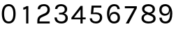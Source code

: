 SplineFontDB: 3.0
FontName: Karmilla-Tabular
FullName: Karmilla Tabular
FamilyName: Karmilla
Weight: Regular
Copyright: Karmilla is Copyright (c) 2012, Manuel Schmalstieg (greyscalepress.com), Raphael Bastide (raphaelbastide.com) and other contributors.\nKarmilla is a variation of Karla, optimized for French.\nKarla is Copyright (c) 2011, Jonathan Pinhorn (pinhorn.typedesign@gmail.com), with Reserved Font Names "Karla" and "Karla Tamil".
UComments: "2019-2-26: Created with FontForge (http://fontforge.org)"
Version: 001.000
ItalicAngle: 0
UnderlinePosition: -100
UnderlineWidth: 50
Ascent: 800
Descent: 200
InvalidEm: 0
LayerCount: 2
Layer: 0 0 "Back" 1
Layer: 1 0 "Fore" 0
XUID: [1021 1015 -95913730 169988]
OS2Version: 0
OS2_WeightWidthSlopeOnly: 0
OS2_UseTypoMetrics: 1
CreationTime: 1551177373
ModificationTime: 1551192562
OS2TypoAscent: 0
OS2TypoAOffset: 1
OS2TypoDescent: 0
OS2TypoDOffset: 1
OS2TypoLinegap: 0
OS2WinAscent: 0
OS2WinAOffset: 1
OS2WinDescent: 0
OS2WinDOffset: 1
HheadAscent: 0
HheadAOffset: 1
HheadDescent: 0
HheadDOffset: 1
OS2Vendor: 'PfEd'
MarkAttachClasses: 1
DEI: 91125
Encoding: ISO8859-1
UnicodeInterp: none
NameList: AGL For New Fonts
DisplaySize: -36
AntiAlias: 1
FitToEm: 0
WinInfo: 25 25 10
BeginPrivate: 0
EndPrivate
BeginChars: 256 10

StartChar: zero
Encoding: 48 48 0
Width: 625
Flags: HW
LayerCount: 2
Fore
SplineSet
66 314.5 m 132
 66 420.833007812 88.1669921875 501.666992188 132.5 557 c 132
 176.833007812 612.333007812 237 640 313 640 c 132
 389 640 449 612 493 556 c 132
 537 500 559 419.5 559 314.5 c 132
 559 209.5 537 129 493 73 c 132
 449 17 389 -11 313 -11 c 132
 237 -11 176.833007812 16.6669921875 132.5 72 c 132
 88.1669921875 127.333007812 66 208.166992188 66 314.5 c 132
148 314.5 m 132
 148 232.833007812 162 170.166992188 190 126.5 c 132
 218 82.8330078125 258.833007812 61 312.5 61 c 132
 366.166992188 61 407 82.8330078125 435 126.5 c 132
 463 170.166992188 477 232.833007812 477 314.5 c 132
 477 396.166992188 463 458.833007812 435 502.5 c 132
 407 546.166992188 366.166992188 568 312.5 568 c 132
 258.833007812 568 218 546.166992188 190 502.5 c 132
 162 458.833007812 148 396.166992188 148 314.5 c 132
EndSplineSet
EndChar

StartChar: one
Encoding: 49 49 1
Width: 625
Flags: HW
LayerCount: 2
Fore
SplineSet
209 502 m 5
 209 580 l 5
 253.666992188 586 292.666992188 603 326 631 c 5
 390 631 l 5
 390 0 l 5
 312 0 l 5
 312 537 l 5
 278.666992188 515.666992188 244.333007812 504 209 502 c 5
EndSplineSet
EndChar

StartChar: two
Encoding: 50 50 2
Width: 625
Flags: HW
LayerCount: 2
Fore
SplineSet
86 0 m 5
 86 93 l 6
 86 167 114 221.333007812 170 256 c 4
 187.333007812 266.666992188 207.333007812 276.666992188 230 286 c 6
 354 336 l 6
 418 361.333007812 450 403 450 461 c 4
 450 493 439 519.166992188 417 539.5 c 132
 395 559.833007812 364.166992188 570 324.5 570 c 132
 284.833007812 570 252.5 561.666992188 227.5 545 c 132
 202.5 528.333007812 188 503.333007812 184 470 c 5
 97 470 l 5
 100.333007812 524.666992188 122.333007812 566.666992188 163 596 c 132
 203.666992188 625.333007812 255.833007812 640 319.5 640 c 132
 383.166992188 640 435 622.666992188 475 588 c 132
 515 553.333007812 535 510.5 535 459.5 c 132
 535 408.5 521.833007812 368 495.5 338 c 132
 469.166992188 308 433 284 387 266 c 6
 260 215 l 6
 228 201.666992188 204.166992188 186.5 188.5 169.5 c 132
 172.833007812 152.5 165 130.333007812 165 103 c 6
 165 73 l 5
 530 73 l 5
 530 0 l 5
 86 0 l 5
EndSplineSet
EndChar

StartChar: three
Encoding: 51 51 3
Width: 625
Flags: HW
LayerCount: 2
Fore
SplineSet
76 193 m 5
 158 193 l 5
 159.333007812 150.333007812 175.166992188 117.666992188 205.5 95 c 132
 235.833007812 72.3330078125 274.333007812 61 321 61 c 132
 367.666992188 61 403.833007812 72.1669921875 429.5 94.5 c 132
 455.166992188 116.833007812 468 144.5 468 177.5 c 132
 468 210.5 455.666992188 237.5 431 258.5 c 132
 406.333007812 279.5 366.333007812 290 311 290 c 6
 239 290 l 5
 239 353 l 5
 288 353 l 6
 336 353 374 362.5 402 381.5 c 132
 430 400.5 444 426 444 458 c 132
 444 490 432.666992188 516.333007812 410 537 c 132
 387.333007812 557.666992188 357.333007812 568 320 568 c 132
 282.666992188 568 251.5 561.5 226.5 548.5 c 132
 201.5 535.5 184.666992188 511.333007812 176 476 c 5
 94 476 l 5
 101.333007812 531.333007812 124.333007812 572.5 163 599.5 c 132
 201.666992188 626.5 251.5 640 312.5 640 c 132
 373.5 640 424.833007812 623.833007812 466.5 591.5 c 132
 508.166992188 559.166992188 529 518 529 468 c 4
 529 401.333007812 492.333007812 355 419 329 c 5
 459 317.666992188 491.333007812 299 516 273 c 132
 540.666992188 247 553 213.666992188 553 173 c 4
 553 117.666992188 532 73.1669921875 490 39.5 c 132
 448 5.8330078125 392.666992188 -11 324 -11 c 132
 255.333007812 -11 196.833007812 6.8330078125 148.5 42.5 c 132
 100.166992188 78.1669921875 76 128.333007812 76 193 c 5
EndSplineSet
EndChar

StartChar: four
Encoding: 52 52 4
Width: 625
Flags: HW
LayerCount: 2
Fore
SplineSet
56 152 m 5
 56 213 l 5
 385 638 l 5
 458 638 l 5
 458 220 l 5
 567 220 l 5
 567 152 l 5
 458 152 l 5
 458 0 l 5
 381 0 l 5
 381 152 l 5
 56 152 l 5
150 213 m 5
 383 213 l 5
 383 513 l 5
 150 213 l 5
EndSplineSet
EndChar

StartChar: five
Encoding: 53 53 5
Width: 625
Flags: HW
LayerCount: 2
Fore
SplineSet
89 175 m 5
 168 175 l 5
 168 119.666992188 196 84 252 68 c 4
 267.333007812 63.3330078125 284 61 302 61 c 4
 305 61 305 61 309 61 c 4
 351.666992188 61 386 74.5 412 101.5 c 132
 438 128.5 451 162.666992188 451 204 c 4
 451 283.333007812 399.333007812 323 296 323 c 6
 127 323 l 5
 154 629 l 5
 503 629 l 5
 503 557 l 5
 230 557 l 5
 213 376 l 5
 247.666992188 382 280.666992188 385 312 385 c 4
 380.666992188 385 434.666992188 369.833007812 474 339.5 c 132
 513.333007812 309.166992188 533 263.333007812 533 202 c 132
 533 140.666992188 512.333007812 89.8330078125 471 49.5 c 132
 429.666992188 9.1669921875 376.333007812 -11 311 -11 c 132
 245.666992188 -11 192.333007812 5.5 151 38.5 c 132
 109.666992188 71.5 89 117 89 175 c 5
EndSplineSet
EndChar

StartChar: six
Encoding: 54 54 6
Width: 625
Flags: HW
LayerCount: 2
Fore
SplineSet
81 314.5 m 132
 81 412.166992188 104.333007812 490.833007812 151 550.5 c 132
 197.666992188 610.166992188 261.333007812 640 342 640 c 4
 398 640 443.666992188 624.333007812 479 593 c 132
 514.333007812 561.666992188 534.666992188 520.666992188 540 470 c 5
 455 470 l 5
 443.666992188 535.333007812 408 568 348 568 c 132
 288 568 241.833007812 543.333007812 209.5 494 c 132
 177.166992188 444.666992188 161 377.333007812 161 292 c 4
 161 256.666992188 162.666992188 227.333007812 166 204 c 5
 170 265.333007812 188.833007812 309.833007812 222.5 337.5 c 132
 256.166992188 365.166992188 299.333007812 379 352 379 c 132
 404.666992188 379 450 360.5 488 323.5 c 132
 526 286.5 545 239.166992188 545 181.5 c 132
 545 123.833007812 525.333007812 77.1669921875 486 41.5 c 132
 446.666992188 5.8330078125 395 -12 331 -12 c 4
 256.333007812 -12 196 18 150 78 c 132
 104 138 81 216.833007812 81 314.5 c 132
200 183 m 132
 200 146.333007812 212.333007812 116.833007812 237 94.5 c 132
 261.666992188 72.1669921875 293 61 331 61 c 132
 369 61 400.5 72 425.5 94 c 132
 450.5 116 463 146.333007812 463 185 c 132
 463 223.666992188 450.5 254 425.5 276 c 132
 400.5 298 369.166992188 309 331.5 309 c 132
 293.833007812 309 262.5 297.166992188 237.5 273.5 c 132
 212.5 249.833007812 200 219.666992188 200 183 c 132
EndSplineSet
EndChar

StartChar: seven
Encoding: 55 55 7
Width: 625
Flags: HW
LayerCount: 2
Fore
SplineSet
94 553 m 1
 94 629 l 1
 522 629 l 1
 522 556 l 1
 234 0 l 1
 128 0 l 1
 430 553 l 1
 94 553 l 1
EndSplineSet
EndChar

StartChar: eight
Encoding: 56 56 8
Width: 625
Flags: HW
LayerCount: 2
Fore
SplineSet
65 168 m 0
 65 209.333333333 78.5 243 105.5 269 c 128
 132.5 295 167.666666667 311.333333333 211 318 c 1
 127.666666667 356 86 407.666666667 86 473 c 0
 86 523 106.666666667 563.333333333 148 594 c 128
 189.333333333 624.666666667 244.166666667 640 312.5 640 c 128
 380.833333333 640 437 623.666666667 481 591 c 128
 525 558.333333333 547 516.333333333 547 465 c 0
 547 430.333333333 535.5 399.333333333 512.5 372 c 128
 489.5 344.666666667 455.666666667 327.666666667 411 321 c 1
 428 315 l 1
 474 297.666666667 509.333333333 277.166666667 534 253.5 c 128
 558.666666667 229.833333333 571 197.666666667 571 157 c 0
 571 106.333333333 548.5 65.6666666667 503.5 35 c 128
 458.5 4.33333333333 397.833333333 -11 321.5 -11 c 128
 245.166666667 -11 183.333333333 6 136 40 c 128
 88.6666666667 74 65 116.666666667 65 168 c 0
147 169 m 128
 147 137 163 111 195 91 c 128
 227 71 268.833333333 61 320.5 61 c 128
 372.166666667 61 413.166666667 69.6666666667 443.5 87 c 128
 473.833333333 104.333333333 489 125.333333333 489 150 c 128
 489 174.666666667 481 194.5 465 209.5 c 128
 449 224.5 427 237 399 247 c 2
 286 289 l 1
 244 284.333333333 210.333333333 271.166666667 185 249.5 c 128
 159.666666667 227.833333333 147 201 147 169 c 128
169 463 m 0
 169 445 176.333333333 429.5 191 416.5 c 128
 205.666666667 403.5 226.666666667 391.666666667 254 381 c 2
 327 353 l 1
 367 354.333333333 400 364.833333333 426 384.5 c 128
 452 404.166666667 465 429.833333333 465 461.5 c 128
 465 493.166666667 451.333333333 518.833333333 424 538.5 c 128
 396.666666667 558.166666667 361.333333333 568 318 568 c 128
 274.666666667 568 239 558.5 211 539.5 c 128
 183 520.5 169 495 169 463 c 0
EndSplineSet
EndChar

StartChar: nine
Encoding: 57 57 9
Width: 625
Flags: HW
LayerCount: 2
Fore
SplineSet
79 447 m 4
 79 505 98.6669921875 551.666992188 138 587 c 132
 177.333007812 622.333007812 229.666992188 640 295 640 c 4
 328.333007812 640 360.333007812 632.666992188 391 618 c 132
 421.666992188 603.333007812 448.333007812 582.333007812 471 555 c 4
 519 496.333007812 543 420 543 326 c 4
 543 162 497.666992188 57.3330078125 407 12 c 4
 377.666992188 -3.3330078125 345 -11 309 -11 c 4
 307 -11 307 -11 305 -11 c 4
 236.333007812 -11 182 7.6669921875 142 45 c 132
 102 82.3330078125 82 129.333007812 82 186 c 5
 165 186 l 5
 166.333007812 148 178.333007812 117.666992188 201 95 c 132
 223.666992188 72.3330078125 252.333007812 61 287 61 c 4
 289 61 289 61 292 61 c 4
 324.666992188 61 351 67.3330078125 371 80 c 4
 431.666992188 117.333007812 462 201.666992188 462 333 c 4
 462 363 460.333007812 389 457 411 c 5
 450.333007812 357 430.833007812 316.666992188 398.5 290 c 132
 366.166992188 263.333007812 323.833007812 250 271.5 250 c 132
 219.166992188 250 174 268.5 136 305.5 c 132
 98 342.5 79 389.666992188 79 447 c 4
161 443 m 132
 161 404.333007812 173.5 374 198.5 352 c 132
 223.5 330 254.833007812 319 292.5 319 c 132
 330.166992188 319 361.5 330.833007812 386.5 354.5 c 132
 411.5 378.166992188 424 408.333007812 424 445 c 132
 424 481.666992188 411.5 511.166992188 386.5 533.5 c 132
 361.5 555.833007812 330 567 292 567 c 132
 254 567 222.666992188 556 198 534 c 132
 173.333007812 512 161 481.666992188 161 443 c 132
EndSplineSet
EndChar
EndChars
EndSplineFont

